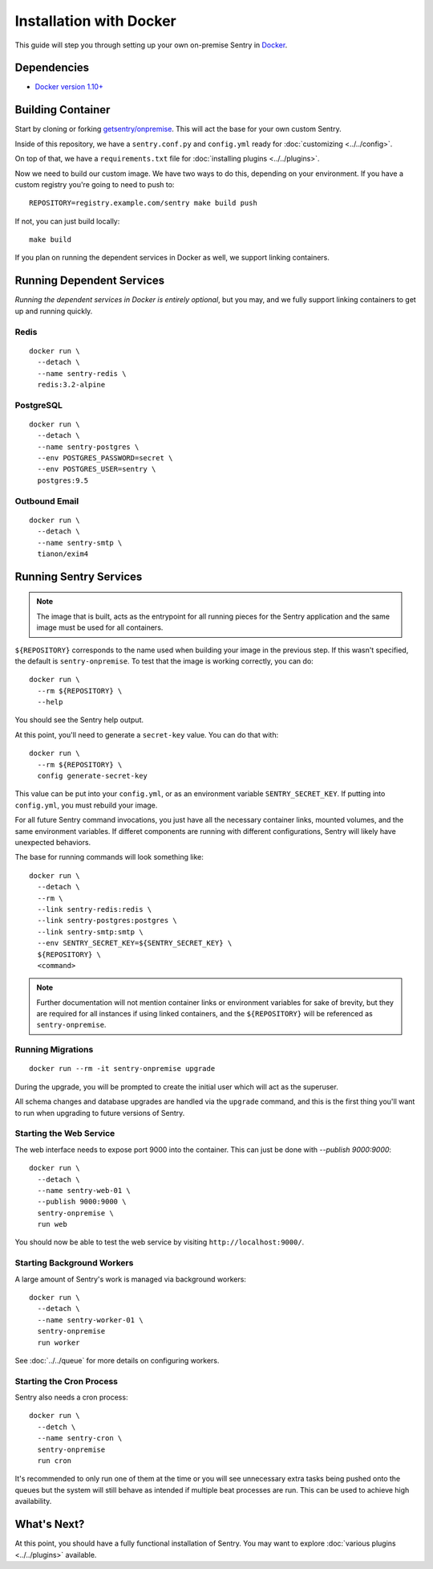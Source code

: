 Installation with Docker
========================

This guide will step you through setting up your own on-premise Sentry
in `Docker <https://www.docker.com/>`_.

Dependencies
------------

* `Docker version 1.10+ <https://www.docker.com/getdocker>`_

Building Container
------------------

Start by cloning or forking
`getsentry/onpremise <https://github.com/getsentry/onpremise>`_. This
will act the base for your own custom Sentry.

Inside of this repository, we have a ``sentry.conf.py`` and
``config.yml`` ready for :doc:`customizing <../../config>`.

On top of that, we have a ``requirements.txt`` file for
:doc:`installing plugins <../../plugins>`.

Now we need to build our custom image. We have two ways to do this,
depending on your environment. If you have a custom registry you're
going to need to push to::

    REPOSITORY=registry.example.com/sentry make build push

If not, you can just build locally::

    make build

If you plan on running the dependent services in Docker as well, we
support linking containers.

Running Dependent Services
--------------------------

*Running the dependent services in Docker is entirely optional*, but
you may, and we fully support linking containers to get up and running
quickly.

Redis
~~~~~

::

    docker run \
      --detach \
      --name sentry-redis \
      redis:3.2-alpine

PostgreSQL
~~~~~~~~~~

::

    docker run \
      --detach \
      --name sentry-postgres \
      --env POSTGRES_PASSWORD=secret \
      --env POSTGRES_USER=sentry \
      postgres:9.5

Outbound Email
~~~~~~~~~~~~~~

::

    docker run \
      --detach \
      --name sentry-smtp \
      tianon/exim4

Running Sentry Services
-----------------------

.. note:: The image that is built, acts as the entrypoint for all
          running pieces for the Sentry application and the same image
          must be used for all containers.

``${REPOSITORY}`` corresponds to the name used when building your
image in the previous step. If this wasn't specified, the default is
``sentry-onpremise``. To test that the image is working correctly, you can do::

    docker run \
      --rm ${REPOSITORY} \
      --help

You should see the Sentry help output.

At this point, you'll need to generate a ``secret-key`` value. You can do that with::

    docker run \
      --rm ${REPOSITORY} \
      config generate-secret-key

This value can be put into your ``config.yml``, or as an environment
variable ``SENTRY_SECRET_KEY``. If putting into ``config.yml``, you
must rebuild your image.

For all future Sentry command invocations, you just have all the
necessary container links, mounted volumes, and the same environment
variables. If differet components are running with different
configurations, Sentry will likely have unexpected behaviors.

The base for running commands will look something like::

    docker run \
      --detach \
      --rm \
      --link sentry-redis:redis \
      --link sentry-postgres:postgres \
      --link sentry-smtp:smtp \
      --env SENTRY_SECRET_KEY=${SENTRY_SECRET_KEY} \
      ${REPOSITORY} \
      <command>

.. note:: Further documentation will not mention container links or
          environment variables for sake of brevity, but they are
          required for all instances if using linked containers, and
          the ``${REPOSITORY}`` will be referenced as
          ``sentry-onpremise``.

Running Migrations
~~~~~~~~~~~~~~~~~~

::

    docker run --rm -it sentry-onpremise upgrade

During the upgrade, you will be prompted to create the initial user
which will act as the superuser.

All schema changes and database upgrades are handled via the
``upgrade`` command, and this is the first thing you'll want to run
when upgrading to future versions of Sentry.

Starting the Web Service
~~~~~~~~~~~~~~~~~~~~~~~~

The web interface needs to expose port 9000 into the container. This
can just be done with `--publish 9000:9000`::

    docker run \
      --detach \
      --name sentry-web-01 \
      --publish 9000:9000 \
      sentry-onpremise \
      run web


You should now be able to test the web service by visiting
``http://localhost:9000/``.

Starting Background Workers
~~~~~~~~~~~~~~~~~~~~~~~~~~~

A large amount of Sentry's work is managed via background workers::

    docker run \
      --detach \
      --name sentry-worker-01 \
      sentry-onpremise
      run worker

See :doc:`../../queue` for more details on configuring workers.

Starting the Cron Process
~~~~~~~~~~~~~~~~~~~~~~~~~

Sentry also needs a cron process::

    docker run \
      --detch \
      --name sentry-cron \
      sentry-onpremise
      run cron

It's recommended to only run one of them at the time or you will see
unnecessary extra tasks being pushed onto the queues but the system
will still behave as intended if multiple beat processes are run.
This can be used to achieve high availability.

What's Next?
------------

At this point, you should have a fully functional installation of
Sentry. You may want to explore :doc:`various plugins <../../plugins>`
available.
